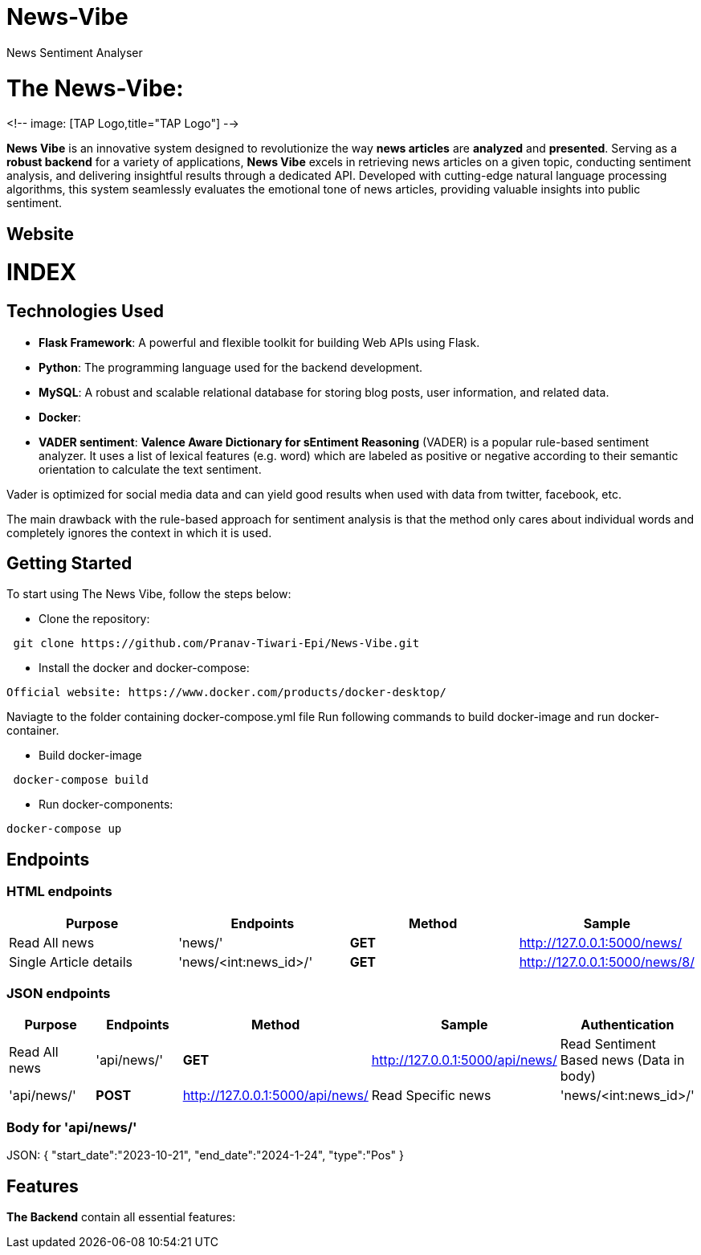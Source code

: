# News-Vibe
News Sentiment Analyser

= The News-Vibe: 
:toc:
:toc-placement!:


<!-- image: [TAP Logo,title="TAP Logo"] -->


**News Vibe** is an innovative system designed to revolutionize the way **news articles** are *analyzed* and *presented*. Serving as a **robust backend** for a variety of applications, **News Vibe** excels in retrieving news articles on a given topic, conducting sentiment analysis, and delivering insightful results through a dedicated API. Developed with cutting-edge natural language processing algorithms, this system seamlessly evaluates the emotional tone of news articles, providing valuable insights into public sentiment.

== Website 

[discrete]
# INDEX

toc::[]

== Technologies Used

- **Flask Framework**: A powerful and flexible toolkit for building Web APIs using Flask.
- **Python**: The programming language used for the backend development.
- **MySQL**: A robust and scalable relational database for storing blog posts, user information, and related data. 
- **Docker**: 
- **VADER sentiment**: *Valence Aware Dictionary for sEntiment Reasoning* (VADER) is a popular rule-based sentiment analyzer. It uses a list of lexical features (e.g. word) which are labeled as positive or negative according to their semantic orientation to calculate the text sentiment.

Vader is optimized for social media data and can yield good results when used with data from twitter, facebook, etc.

The main drawback with the rule-based approach for sentiment analysis is that the method only cares about individual words and completely ignores the context in which it is used. 


== Getting Started

To start using The News Vibe, follow the steps below:

- Clone the repository:
----
 git clone https://github.com/Pranav-Tiwari-Epi/News-Vibe.git
----
- Install the docker and docker-compose:
----
Official website: https://www.docker.com/products/docker-desktop/
----
Naviagte to the folder containing docker-compose.yml file
Run following commands to build docker-image and run docker-container.

- Build docker-image
----
 docker-compose build
----
- Run docker-components:
----
docker-compose up
----

== Endpoints


=== HTML endpoints

|=========================================================
Purpose |Endpoints |Method |Sample

|Read All news |'news/' | **GET** | http://127.0.0.1:5000/news/ 

|Single Article details  |'news/<int:news_id>/' | **GET** | http://127.0.0.1:5000/news/8/ 

|=========================================================

=== JSON endpoints

|=========================================================
Purpose |Endpoints |Method |Sample| Authentication

|Read All news |'api/news/' | **GET** | http://127.0.0.1:5000/api/news/ 

|Read Sentiment Based news (Data in body) |'api/news/' | **POST** | http://127.0.0.1:5000/api/news/

|Read Specific news  |'news/<int:news_id>/' | **GET** | http://127.0.0.1:5000/api/news/8/

|=========================================================

=== Body for 'api/news/'
JSON:
{
    "start_date":"2023-10-21",
    "end_date":"2024-1-24",
    "type":"Pos"
}


== Features 
**The Backend** contain all essential features:





